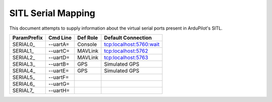 .. _sitl-serial-mapping:

===================
SITL Serial Mapping
===================

This document attempts to supply information about the virtual serial ports present in ArduPilot's SITL.

+-------------+------------+--------------+-------------------------+
| ParamPrefix | Cmd Line   | Def Role     | Default Connection      |
+=============+============+==============+=========================+
| \SERIAL0_   | --uartA=   | Console      | tcp:localhost:5760:wait |
+-------------+------------+--------------+-------------------------+
| \SERIAL1_   | --uartC=   | MAVLink      | tcp:localhost:5762      |
+-------------+------------+--------------+-------------------------+
| \SERIAL2_   | --uartD=   | MAVLink      | tcp:localhost:5763      |
+-------------+------------+--------------+-------------------------+
| \SERIAL3_   | --uartB=   | GPS          | Simulated GPS           |
+-------------+------------+--------------+-------------------------+
| \SERIAL4_   | --uartE=   | GPS          | Simulated GPS           |
+-------------+------------+--------------+-------------------------+
| \SERIAL5_   | --uartF=   |              |                         |
+-------------+------------+--------------+-------------------------+
| \SERIAL6_   | --uartG=   |              |                         |
+-------------+------------+--------------+-------------------------+
| \SERIAL7_   | --uartH=   |              |                         |
+-------------+------------+--------------+-------------------------+
